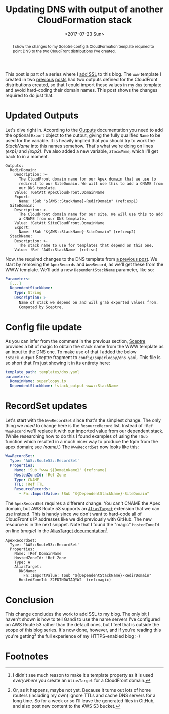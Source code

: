 #+title: Updating DNS with output of another CloudFormation stack
#+date: <2017-07-23 Sun>
#+begin_abstract
I show the changes to my Sceptre config & CloudFormation template
required to point DNS to the two CloudFront distributions I've
created.
#+end_abstract
#+index: CloudFormation!Stack dependencies

This post is part of a series where I [[file:adding-ssl.org][add SSL]] to this blog. The =www=
template I created in two [[file:ssl-enabled-s3-redirects-with-cloudformation.org][previous]] [[file:s3-website-with-https-using-cloudformation.org][posts]] had two outputs defined for
the CloudFront distributions created, so that I could import these
values in my =dns= template and avoid hard-coding their domain names.
This post shows the changes required to do just that.

#+toc: headlines

* Updated Outputs
  :PROPERTIES:
  :CUSTOM_ID: out-updates
  :END:

Let's dive right in. According to the [[http://docs.aws.amazon.com/AWSCloudFormation/latest/UserGuide/outputs-section-structure.html][Outputs]] documentation you need
to add the optional ~Export~ object to the output, giving the fully
qualified ~Name~ to be used for the variable. It is heavily implied that
you should try to work the /StackName/ into this names somehow. That's
what we're doing on lines [[(exp1)]] and [[(exp2)]]. I've also added a new
variable, [[(sn)][~StackName~]], which I'll get back to in a moment.

#+BEGIN_SRC yaml -n -r
  Outputs:
    RedirDomain:
      Description: >-
        The CloudFront domain name for our Apex domain that we use to
        redirect to our SiteDomain. We will use this to add a CNAME from
        our DNS template.
      Value: !GetAtt ApexCloudFront.DomainName
      Export:
        Name: !Sub "${AWS::StackName}-RedirDomain" (ref:exp1)
    SiteDomain:
      Description: >-
        The CloudFront domain name for our site. We will use this to add
        a CNAME from our DNS template.
      Value: !GetAtt SiteCloudFront.DomainName
      Export:
        Name: !Sub "${AWS::StackName}-SiteDomain" (ref:exp2)
    StackName:
      Description: >-
        The stack name to use for templates that depend on this one.
      Value: !Ref 'AWS::StackName' (ref:sn)
#+END_SRC

Now, the required changes to the DNS template from [[file:route-53-cloudformation.org::#full-template][a previous post]]. We
start by removing the ~ApexRecords~ and ~WwwRecord~, as we'll get these
from the WWW template. We'll add a new ~DependentStackName~ parameter,
like so:

#+BEGIN_SRC yaml
  Parameters:
    [...]
    DependentStackName:
      Type: String
      Description: >-
        Name of stack we depend on and will grab exported values from.
        Computed by Sceptre.
#+END_SRC

* Config file update
  :PROPERTIES:
  :CUSTOM_ID: cfg-updates
  :END:

As you can infer from the comment in the previous section, [[https://sceptre.cloudreach.com][Sceptre]]
provides a bit of magic to obtain the stack name from the WWW template
as an input to the DNS one. To make use of that I added the below
~!stack_output~ Sceptre fragment to =config/superloopy/dns.yaml=. This
file is so short that I'm just showing it in its entirety here:

#+BEGIN_SRC yaml
  template_path: templates/dns.yaml
  parameters:
    DomainName: superloopy.io
    DependentStackName: !stack_output www::StackName
#+END_SRC

* RecordSet updates
  :PROPERTIES:
  :CUSTOM_ID: recordset-updates
  :END:

Let's start with the ~WwwRecordSet~ since that's the simplest change.
The only thing we /need/ to change here is the ~ResourceRecord~ list.
Instead of ~!Ref WwwRecord~ we'll replace it with our imported value
from our dependent stack. (While researching how to do this I found
examples of using the ~!Sub~ function which resulted in a much nicer way
to produce the fqdn from the apex domain; see [[(name)]].) The
~WwwRecordSet~ now looks like this:

#+BEGIN_SRC yaml
  WwwRecordSet:
    Type: 'AWS::Route53::RecordSet'
    Properties:
      Name: !Sub "www.${DomainName}" (ref:name)
      HostedZoneId: !Ref Zone
      Type: CNAME
      TTL: !Ref TTL
      ResourceRecords:
        - Fn::ImportValue: !Sub "${DependentStackName}-SiteDomain"
#+END_SRC

The ~ApexRecordSet~ requires a different change. You can't CNAME the
Apex domain, but AWS Route 53 supports an [[http://docs.aws.amazon.com/AWSCloudFormation/latest/UserGuide/aws-properties-route53-recordset.html#cfn-route53-recordset-aliastarget][~AliasTarget~]] extension that
we can use instead. This is handy since we don't want to hard-code all
of CloudFront's IP addresses like we did previously with GitHub. The
new resource is in the next snippet. Note that I found the "magic"
~HostedZoneId~ on line [[(magic)]] in the [[http://docs.aws.amazon.com/AWSCloudFormation/latest/UserGuide/aws-properties-route53-aliastarget.html#cfn-route53-aliastarget-hostedzoneid][AliasTarget documentation]][fn::I
didn't see much reason to make it a template property as it is used
/everywhere/ you create an ~AliasTarget~ for a CloudFront domain.].

#+BEGIN_SRC yaml -r
  ApexRecordSet:
    Type: 'AWS::Route53::RecordSet'
    Properties:
      Name: !Ref DomainName
      HostedZoneId: !Ref Zone
      Type: A
      AliasTarget:
        DNSName:
          Fn::ImportValue: !Sub "${DependentStackName}-RedirDomain"
        HostedZoneId: Z2FDTNDATAQYW2  (ref:magic)
#+END_SRC

* Conclusion
  :PROPERTIES:
  :CUSTOM_ID: conclusion
  :END:

This change concludes the work to add SSL to my blog. The only bit I
haven't shown is how to tell Gandi to use the name servers I've
configured on AWS Route 53 rather than the default ones, but I feel
that is outside the scope of this blog series. It's now done, however,
and if you're reading this you're getting[fn:1] the full experience of my
HTTPS-enabled blog :-)

* Footnotes

[fn:1] Or, as it happens, maybe not yet. Because it turns out lots of
home routers (including my own) ignore TTLs and cache DNS servers for
a long time. So for a week or so I'll leave the generated files in
GitHub, and also post new content to the AWS S3 bucket. 
